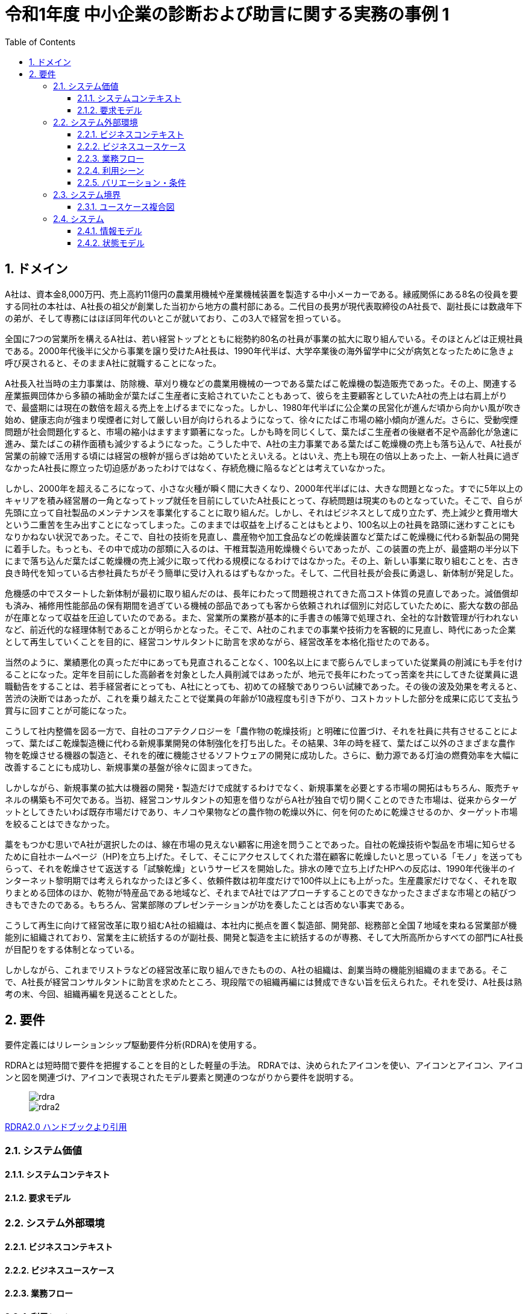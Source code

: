 :toc: left
:toclevels: 5
:sectnums:
:stem:
:source-highlighter: coderay

= 令和1年度 中小企業の診断および助言に関する実務の事例 1

== ドメイン

A社は、資本金8,000万円、売上高約11億円の農業用機械や産業機械装置を製造する中小メーカーである。縁戚関係にある8名の役員を要する同社の本社は、A社長の祖父が創業した当初から地方の農村部にある。二代目の長男が現代表取締役のA社長で、副社長には数歳年下の弟が、そして専務にはほぼ同年代のいとこが就いており、この3人で経営を担っている。

全国に7つの営業所を構えるA社は、若い経営トップとともに総勢約80名の社員が事業の拡大に取り組んでいる。そのほとんどは正規社員である。2000年代後半に父から事業を譲り受けたA社長は、1990年代半ば、大学卒業後の海外留学中に父が病気となったために急きょ呼び戻されると、そのままA社に就職することになった。

A社長入社当時の主力事業は、防除機、草刈り機などの農業用機械の一つである葉たばこ乾燥機の製造販売であった。その上、関連する産業振興団体から多額の補助金が葉たばこ生産者に支給されていたこともあって、彼らを主要顧客としていたA社の売上は右肩上がりで、最盛期には現在の数倍を超える売上を上げるまでになった。しかし、1980年代半ばに公企業の民営化が進んだ頃から向かい風が吹き始め、健康志向が強まり喫煙者に対して厳しい目が向けられるようになって、徐々にたばこ市場の縮小傾向が進んだ。さらに、受動喫煙問題が社会問題化すると、市場の縮小はますます顕著になった。しかも時を同じくして、葉たばこ生産者の後継者不足や高齢化が急速に進み、葉たばこの耕作面積も減少するようになった。こうした中で、A社の主力事業である葉たばこ乾燥機の売上も落ち込んで、A社長が営業の前線で活用する頃には経営の根幹が揺らぎは始めていたとえいえる。とはいえ、売上も現在の倍以上あった上、一新人社員に過ぎなかったA社長に際立った切迫感があったわけではなく、存続危機に陥るなどとは考えていなかった。

しかし、2000年を超えるころになって、小さな火種が瞬く間に大きくなり、2000年代半ばには、大きな問題となった。すでに5年以上のキャリアを積み経営層の一角となってトップ就任を目前にしていたA社長にとって、存続問題は現実のものとなっていた。そこで、自らが先頭に立って自社製品のメンテナンスを事業化することに取り組んだ。しかし、それはビジネスとして成り立たず、売上減少と費用増大という二重苦を生み出すことになってしまった。このままでは収益を上げることはもとより、100名以上の社員を路頭に迷わすことにもなりかねない状況であった。そこで、自社の技術を見直し、農産物や加工食品などの乾燥装置など葉たばこ乾燥機に代わる新製品の開発に着手した。もっとも、その中で成功の部類に入るのは、干椎茸製造用乾燥機ぐらいであったが、この装置の売上が、最盛期の半分以下にまで落ち込んだ葉たばこ乾燥機の売上減少に取って代わる規模になるわけではなかった。その上、新しい事業に取り組むことを、古き良き時代を知っている古参社員たちがそう簡単に受け入れるはずもなかった。そして、二代目社長が会長に勇退し、新体制が発足した。

危機感の中でスタートした新体制が最初に取り組んだのは、長年にわたって問題視されてきた高コスト体質の見直しであった。減価償却も済み、補修用性能部品の保有期間を過ぎている機械の部品であっても客から依頼されれば個別に対応していたために、膨大な数の部品が在庫となって収益を圧迫していたのである。また、営業所の業務が基本的に手書きの帳簿で処理され、全社的な計数管理が行われないなど、前近代的な経理体制であることが明らかとなった。そこで、A社のこれまでの事業や技術力を客観的に見直し、時代にあった企業として再生していくことを目的に、経営コンサルタントに助言を求めながら、経営改革を本格化指せたのである。

当然のように、業績悪化の真っただ中にあっても見直されることなく、100名以上にまで膨らんでしまっていた従業員の削減にも手を付けることになった。定年を目前にした高齢者を対象とした人員削減ではあったが、地元で長年にわたってっ苦楽を共にしてきた従業員に退職勧告をすることは、若手経営者にとっても、A社にとっても、初めての経験でありつらい試練であった。その後の波及効果を考えると、苦渋の決断ではあったが、これを乗り越えたことで従業員の年齢が10歳程度も引き下がり、コストカットした部分を成果に応じて支払う賞与に回すことが可能になった。

こうして社内整備を図る一方で、自社のコアテクノロジーを「農作物の乾燥技術」と明確に位置づけ、それを社員に共有させることによって、葉たばこ乾燥製造機に代わる新規事業開発の体制強化を打ち出した。その結果、3年の時を経て、葉たばこ以外のさまざまな農作物を乾燥させる機器の製造と、それを的確に機能させるソフトウェアの開発に成功した。さらに、動力源である灯油の燃費効率を大幅に改善することにも成功し、新規事業の基盤が徐々に固まってきた。

しかしながら、新規事業の拡大は機器の開発・製造だけで成就するわけでなく、新規事業を必要とする市場の開拓はもちろん、販売チャネルの構築も不可欠である。当初、経営コンサルタントの知恵を借りながらA社が独自で切り開くことのできた市場は、従来からターゲットとしてきたいわば既存市場だけであり、キノコや果物などの農作物の乾燥以外に、何を何のために乾燥させるのか、ターゲット市場を絞ることはできなかった。

藁をもつかむ思いでA社が選択したのは、線在市場の見えない顧客に用途を問うことであった。自社の乾燥技術や製品を市場に知らせるために自社ホームページ（HP)を立ち上げた。そして、そこにアクセスしてくれた潜在顧客に乾燥したいと思っている「モノ」を送ってもらって、それを乾燥させて返送する「試験乾燥」というサービスを開始した。排水の陣で立ち上げたHPへの反応は、1990年代後半のインターネット黎明期では考えられなかったほど多く、依頼件数は初年度だけで100件以上にも上がった。生産農家だけでなく、それを取りまとめる団体のほか、乾物が特産品である地域など、それまでA社ではアプローチすることのできなかったさまざまな市場との結びつきもできたのである。もちろん、営業部隊のプレゼンテーションが功を奏したことは否めない事実である。

こうして再生に向けて経営改革に取り組むA社の組織は、本社内に拠点を置く製造部、開発部、総務部と全国７地域を束ねる営業部が機能別に組織されており、営業を主に統括するのが副社長、開発と製造を主に統括するのが専務、そして大所高所からすべての部門にA社長が目配りをする体制となっている。

しかしながら、これまでリストラなどの経営改革に取り組んできたものの、A社の組織は、創業当時の機能別組織のままである。そこで、A社長が経営コンサルタントに助言を求めたところ、現段階での組織再編には賛成できない旨を伝えられた。それを受け、A社長は熟考の末、今回、組織再編を見送ることとした。

== 要件

要件定義にはリレーションシップ駆動要件分析(RDRA)を使用する。

RDRAとは短時間で要件を把握することを目的とした軽量の手法。 RDRAでは、決められたアイコンを使い、アイコンとアイコン、アイコンと図を関連づけ、アイコンで表現されたモデル要素と関連のつながりから要件を説明する。

____
image::images/rdra.png[]
image::images/rdra2.png[]
____

https://www.amazon.co.jp/RDRA2-0-%E3%83%8F%E3%83%B3%E3%83%89%E3%83%96%E3%83%83%E3%82%AF-%E8%BB%BD%E3%81%8F%E6%9F%94%E8%BB%9F%E3%81%A7%E7%B2%BE%E5%BA%A6%E3%81%AE%E9%AB%98%E3%81%84%E8%A6%81%E4%BB%B6%E5%AE%9A%E7%BE%A9%E3%81%AE%E3%83%A2%E3%83%87%E3%83%AA%E3%83%B3%E3%82%B0%E6%89%8B%E6%B3%95-%E7%A5%9E%E5%B4%8E%E5%96%84%E5%8F%B8-ebook/dp/B07STQZFBX[RDRA2.0 ハンドブックより引用]

=== システム価値

==== システムコンテキスト

==== 要求モデル

=== システム外部環境

==== ビジネスコンテキスト

==== ビジネスユースケース

==== 業務フロー

==== 利用シーン

==== バリエーション・条件

=== システム境界

==== ユースケース複合図

=== システム

==== 情報モデル

==== 状態モデル
